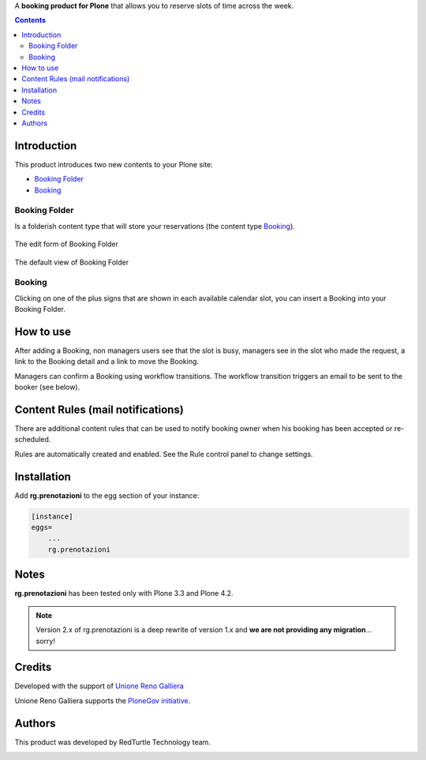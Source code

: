 A **booking product for Plone** that allows you to reserve slots of time across the week.

.. contents::

Introduction
============

This product introduces two new contents to your Plone site:

- `Booking Folder`_
- `Booking`_

Booking Folder
--------------

Is a folderish content type that will store your reservations (the content type `Booking`_).

.. figure:: http://blog.redturtle.it/pypi-images/rg.prenotazioni/prenotazionifolderedit.png/image_preview
   :alt: The edit form of PrenotazioniFolder

The edit form of Booking Folder

.. figure:: http://blog.redturtle.it/pypi-images/rg.prenotazioni/prenotazionifolderview.png/image_preview
   :alt: The view of Booking Folder

The default view of Booking Folder

Booking
-------

Clicking on one of the plus signs that are shown in each available calendar slot,
you can insert a Booking into your Booking Folder.

.. image:: http://blog.redturtle.it/pypi-images/rg.prenotazioni/prenotazioneadd.png/image_preview
   :alt: Add Booking

How to use
==========

After adding a Booking, non managers users see that the slot is busy, managers 
see in the slot who made the request, a link to the Booking detail and a link to 
move the Booking.

Managers can confirm a Booking using workflow transitions. 
The workflow transition triggers an email to be sent to the booker (see below).

Content Rules (mail notifications)
==================================

There are additional content rules that can be used to notify booking owner when his booking has been accepted
or re-scheduled.

Rules are automatically created and enabled. See the Rule control panel to change settings.

Installation
============
 
Add **rg.prenotazioni** to the egg section of your instance:

.. code-block:: ini

  [instance]
  eggs=
      ...
      rg.prenotazioni

Notes
=====

**rg.prenotazioni** has been tested only with Plone 3.3 and Plone 4.2.

.. Note::
   Version 2.x of rg.prenotazioni is a deep rewrite of version 1.x and **we are not providing any
   migration**... sorry!

Credits
=======

Developed with the support of `Unione Reno Galliera`__ 

.. image:: https://blog.redturtle.it/pypi-images/rg.prenotazioni/logo-urg.jpg/image_mini
   :alt: Logo Unione Reno Galliera

__ http://www.renogalliera.it/

Unione Reno Galliera supports the `PloneGov initiative`__.

__ http://www.plonegov.it/

Authors
=======

This product was developed by RedTurtle Technology team.

.. image:: http://www.redturtle.it/redturtle_banner.png
   :alt: RedTurtle Technology Site
   :target: http://www.redturtle.it/
